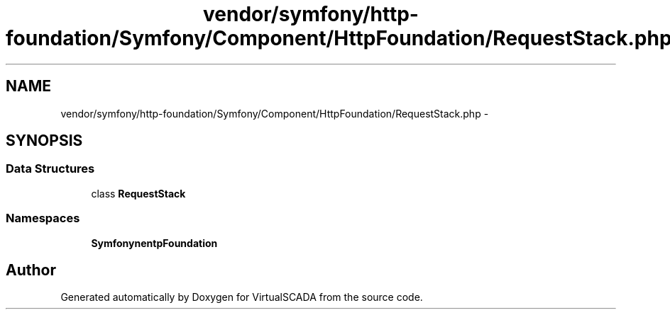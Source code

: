 .TH "vendor/symfony/http-foundation/Symfony/Component/HttpFoundation/RequestStack.php" 3 "Tue Apr 14 2015" "Version 1.0" "VirtualSCADA" \" -*- nroff -*-
.ad l
.nh
.SH NAME
vendor/symfony/http-foundation/Symfony/Component/HttpFoundation/RequestStack.php \- 
.SH SYNOPSIS
.br
.PP
.SS "Data Structures"

.in +1c
.ti -1c
.RI "class \fBRequestStack\fP"
.br
.in -1c
.SS "Namespaces"

.in +1c
.ti -1c
.RI " \fBSymfony\\Component\\HttpFoundation\fP"
.br
.in -1c
.SH "Author"
.PP 
Generated automatically by Doxygen for VirtualSCADA from the source code\&.
